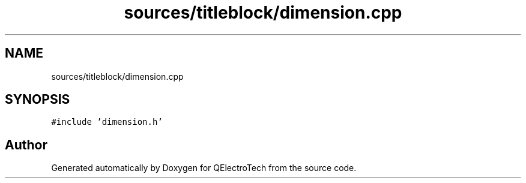 .TH "sources/titleblock/dimension.cpp" 3 "Thu Aug 27 2020" "Version 0.8-dev" "QElectroTech" \" -*- nroff -*-
.ad l
.nh
.SH NAME
sources/titleblock/dimension.cpp
.SH SYNOPSIS
.br
.PP
\fC#include 'dimension\&.h'\fP
.br

.SH "Author"
.PP 
Generated automatically by Doxygen for QElectroTech from the source code\&.
